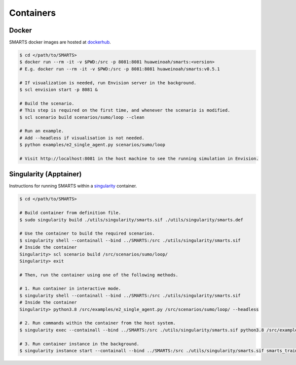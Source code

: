 .. _containers:

Containers
==========

Docker
------

SMARTS docker images are hosted at `dockerhub <https://hub.docker.com/u/huaweinoah>`_.

.. code-block:: bash

    $ cd </path/to/SMARTS>
    $ docker run --rm -it -v $PWD:/src -p 8081:8081 huaweinoah/smarts:<version>
    # E.g. docker run --rm -it -v $PWD:/src -p 8081:8081 huaweinoah/smarts:v0.5.1

    # If visualization is needed, run Envision server in the background.
    $ scl envision start -p 8081 &

    # Build the scenario. 
    # This step is required on the first time, and whenever the scenario is modified.
    $ scl scenario build scenarios/sumo/loop --clean

    # Run an example. 
    # Add --headless if visualisation is not needed.
    $ python examples/e2_single_agent.py scenarios/sumo/loop

    # Visit http://localhost:8081 in the host machine to see the running simulation in Envision.

Singularity (Apptainer)
---------------------------

Instructions for running SMARTS within a `singularity <https://apptainer.org/>`_ container.

.. code-block:: bash

    $ cd </path/to/SMARTS>

    # Build container from definition file.
    $ sudo singularity build ./utils/singularity/smarts.sif ./utils/singularity/smarts.def

    # Use the container to build the required scenarios.
    $ singularity shell --containall --bind ../SMARTS:/src ./utils/singularity/smarts.sif
    # Inside the container
    Singularity> scl scenario build /src/scenarios/sumo/loop/
    Singularity> exit

    # Then, run the container using one of the following methods.

    # 1. Run container in interactive mode.
    $ singularity shell --containall --bind ../SMARTS:/src ./utils/singularity/smarts.sif
    # Inside the container
    Singularity> python3.8 /src/examples/e2_single_agent.py /src/scenarios/sumo/loop/ --headless

    # 2. Run commands within the container from the host system.
    $ singularity exec --containall --bind ../SMARTS:/src ./utils/singularity/smarts.sif python3.8 /src/examples/e2_single_agent.py /src/scenarios/sumo/loop/ --headless

    # 3. Run container instance in the background.
    $ singularity instance start --containall --bind ../SMARTS:/src ./utils/singularity/smarts.sif smarts_train /src/examples/e2_single_agent.py /src/scenarios/sumo/loop/ --headless
